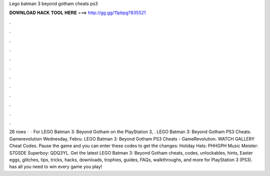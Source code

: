 Lego batman 3 beyond gotham cheats ps3

𝐃𝐎𝐖𝐍𝐋𝐎𝐀𝐃 𝐇𝐀𝐂𝐊 𝐓𝐎𝐎𝐋 𝐇𝐄𝐑𝐄 ===> http://gg.gg/11pbpg?835521

.

.

.

.

.

.

.

.

.

.

.

.

26 rows ·  · For LEGO Batman 3: Beyond Gotham on the PlayStation 3, . LEGO Batman 3: Beyond Gotham PS3 Cheats. Gamerevolution Wednesday, Febru. LEGO Batman 3: Beyond Gotham PS3 Cheats - GameRevolution. WATCH GALLERY Cheat Codes. Pause the game and you can enter these codes to get the changes: Holiday Hats: PHHGPH Music Meister: S7GSDE Superboy: QDQ3YL. Get the latest LEGO Batman 3: Beyond Gotham cheats, codes, unlockables, hints, Easter eggs, glitches, tips, tricks, hacks, downloads, trophies, guides, FAQs, walkthroughs, and more for PlayStation 3 (PS3).  has all you need to win every game you play!